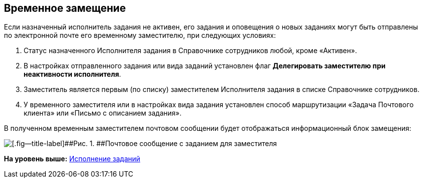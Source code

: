[[ariaid-title1]]
== Временное замещение

Если назначенный исполнитель задания не активен, его задания и оповещения о новых заданиях могут быть отправлены по электронной почте его временному заместителю, при следующих условиях:

. Статус назначенного Исполнителя задания в Справочнике сотрудников любой, кроме «Активен».
. В настройках отправленного задания или вида заданий установлен флаг [.ph .uicontrol]*Делегировать заместителю при неактивности исполнителя*.
. Заместитель является первым (по списку) заместителем Исполнителя задания в списке Справочнике сотрудников.
. У временного заместителя или в настройках вида задания установлен способ маршрутизации «Задача Почтового клиента» или «Письмо с описанием задания».

В полученном временным заместителем почтовом сообщении будет отображаться информационный блок замещения:

image::images/Email_with_Task_for_Deputy.png[[.fig--title-label]##Рис. 1. ##Почтовое сообщение с заданием для заместителя]

*На уровень выше:* xref:../pages/Work_with_Task.adoc[Исполнение заданий]
